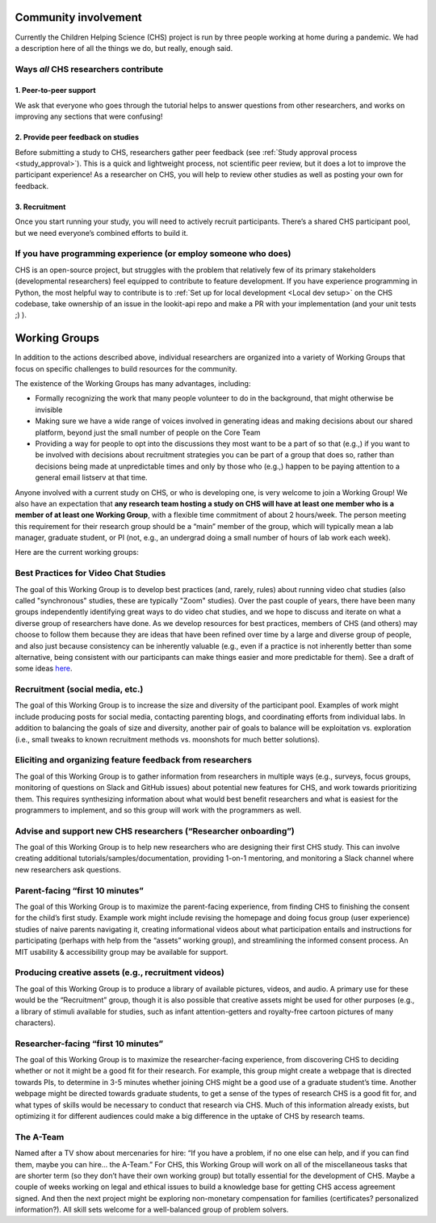 Community involvement
================================================

Currently the Children Helping Science (CHS) project is run by three people working at home during a
pandemic. We had a description here of all the things we do, but really,
enough said.

Ways *all* CHS researchers contribute
----------------------------------------

1. Peer-to-peer support
~~~~~~~~~~~~~~~~~~~~~~~

We ask that everyone who goes through the tutorial helps to answer
questions from other researchers, and works on improving any sections
that were confusing!

2. Provide peer feedback on studies
~~~~~~~~~~~~~~~~~~~~~~~~~~~~~~~~~~~

Before submitting a study to CHS, researchers gather peer feedback
(see :ref:`Study approval process <study_approval>`).
This is a quick and lightweight process, not scientific peer review, but
it does a lot to improve the participant experience! As a researcher on
CHS, you will help to review other studies as well as posting your
own for feedback.

3. Recruitment
~~~~~~~~~~~~~~

Once you start running your study, you will need to actively recruit
participants. There’s a shared CHS participant pool, but we need
everyone’s combined efforts to build it.

If you have programming experience (or employ someone who does)
---------------------------------------------------------------

CHS is an open-source project, but struggles with the problem that relatively few of 
its primary stakeholders (developmental researchers) feel equipped to contribute to 
feature development. If you have experience programming in Python, the most helpful way 
to contribute is to :ref:`Set up for local development <Local dev setup>` on the CHS codebase, take 
ownership of an issue in the lookit-api repo and make a PR with your implementation 
(and your unit tests ;) ).

.. _working_groups:

Working Groups
==================

In addition to the actions described above, individual researchers are
organized into a variety of Working Groups that focus on specific
challenges to build resources for the community.

The existence of the Working Groups has many advantages, including:

- Formally recognizing the work that many people volunteer to do in the
  background, that might otherwise be invisible 
- Making sure we have a wide range of voices involved in generating ideas and making decisions
  about our shared platform, beyond just the small number of people on the 
  Core Team 
- Providing a way for people to opt into the discussions they
  most want to be a part of so that (e.g.,) if you want to be involved
  with decisions about recruitment strategies you can be part of a group
  that does so, rather than decisions being made at unpredictable times
  and only by those who (e.g.,) happen to be paying attention to a general
  email listserv at that time.

Anyone involved with a current study on CHS, or who is developing
one, is very welcome to join a Working Group! We also have an
expectation that **any research team hosting a study on CHS will have
at least one member who is a member of at least one Working Group**,
with a flexible time commitment of about 2 hours/week. The person
meeting this requirement for their research group should be a “main”
member of the group, which will typically mean a lab manager, graduate
student, or PI (not, e.g., an undergrad doing a small number of hours of
lab work each week).

Here are the current working groups:

Best Practices for Video Chat Studies
--------------------------------------------------------------------------------

The goal of this Working Group is to develop best practices (and, rarely, rules) about running video chat studies (also called "synchronous" studies, these are typically "Zoom" studies). Over the past couple of years, there have been many groups independently identifying great ways to do video chat studies, and we hope to discuss and iterate on what a diverse group of researchers have done. As we develop resources for best practices, members of CHS (and others) may choose to follow them because they are ideas that have been refined over time by a large and diverse group of people, and also just because consistency can be inherently valuable (e.g., even if a practice is not inherently better than some alternative, being consistent with our participants can make things easier and more predictable for them). See a draft of some ideas `here <https://docs.google.com/document/d/1t5MY6tfA_o9MVGSBa0j_2hXfDRpRq5mSLnoayUjBLUA/edit?usp=sharing>`_.

Recruitment (social media, etc.)
--------------------------------------------------------------------------------

The goal of this Working Group is to increase the size and diversity of
the participant pool. Examples of work might include producing posts for
social media, contacting parenting blogs, and coordinating efforts from
individual labs. In addition to balancing the goals of size and
diversity, another pair of goals to balance will be exploitation
vs. exploration (i.e., small tweaks to known recruitment methods
vs. moonshots for much better solutions).

Eliciting and organizing feature feedback from researchers
--------------------------------------------------------------------------------

The goal of this Working Group is to gather information from researchers
in multiple ways (e.g., surveys, focus groups, monitoring of questions
on Slack and GitHub issues) about potential new features for CHS, and
work towards prioritizing them. This requires synthesizing information
about what would best benefit researchers and what is easiest for the
programmers to implement, and so this group will work with the
programmers as well.

Advise and support new CHS researchers (“Researcher onboarding”)
--------------------------------------------------------------------------------

The goal of this Working Group is to help new researchers who are
designing their first CHS study. This can involve creating additional
tutorials/samples/documentation, providing 1-on-1 mentoring, and
monitoring a Slack channel where new researchers ask questions.

Parent-facing “first 10 minutes”
--------------------------------------------------------------------------------

The goal of this Working Group is to maximize the parent-facing
experience, from finding CHS to finishing the consent for the child’s
first study. Example work might include revising the homepage and doing
focus group (user experience) studies of naive parents navigating it,
creating informational videos about what participation entails and
instructions for participating (perhaps with help from the “assets”
working group), and streamlining the informed consent process. An MIT
usability & accessibility group may be available for support.

Producing creative assets (e.g., recruitment videos)
--------------------------------------------------------------------------------

The goal of this Working Group is to produce a library of available
pictures, videos, and audio. A primary use for these would be the
“Recruitment” group, though it is also possible that creative assets
might be used for other purposes (e.g., a library of stimuli available
for studies, such as infant attention-getters and royalty-free cartoon
pictures of many characters).

Researcher-facing “first 10 minutes”
--------------------------------------------------------------------------------

The goal of this Working Group is to maximize the researcher-facing
experience, from discovering CHS to deciding whether or not it might
be a good fit for their research. For example, this group might create a
webpage that is directed towards PIs, to determine in 3-5 minutes
whether joining CHS might be a good use of a graduate student’s time.
Another webpage might be directed towards graduate students, to get a
sense of the types of research CHS is a good fit for, and what types
of skills would be necessary to conduct that research via CHS. Much
of this information already exists, but optimizing it for different
audiences could make a big difference in the uptake of CHS by
research teams.

The A-Team
--------------------------------------------------------------------------------

Named after a TV show about mercenaries for hire: “If you have a
problem, if no one else can help, and if you can find them, maybe you
can hire… the A-Team.” For CHS, this Working Group will work on all
of the miscellaneous tasks that are shorter term (so they don’t have
their own working group) but totally essential for the development of
CHS. Maybe a couple of weeks working on legal and ethical issues to
build a knowledge base for getting CHS access agreement signed. And
then the next project might be exploring non-monetary compensation for
families (certificates? personalized information?). All skill sets
welcome for a well-balanced group of problem solvers.

